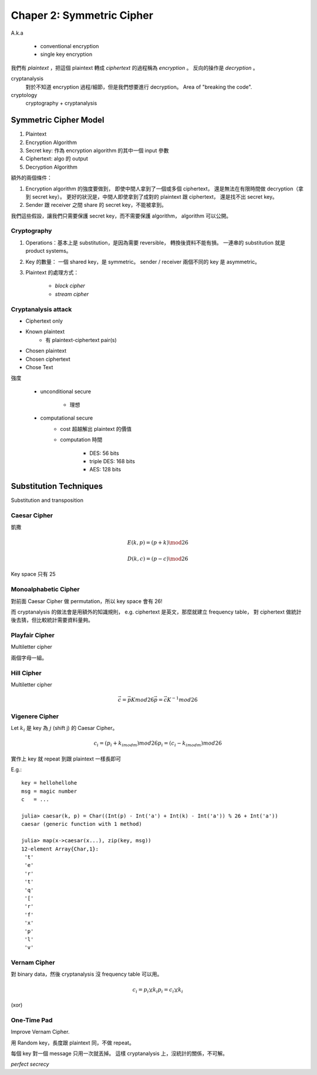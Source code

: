 Chaper 2: Symmetric Cipher
===============================================================================

A.k.a

    - conventional encryption

    - single key encryption


我們有 `plaintext` ，把這個 plaintext 轉成 `ciphertext` 的過程稱為
`encryption` 。
反向的操作是 `decryption` 。

cryptanalysis
    對於不知道 encryption 過程/細節，但是我們想要進行 decryption。
    Area of "breaking the code".

cryptology
    cryptography + cryptanalysis


Symmetric Cipher Model
----------------------------------------------------------------------

#. Plaintext

#. Encryption Algorithm

#. Secret key: 作為 encryption algorithm 的其中一個 input 參數

#. Ciphertext: algo 的 output

#. Decryption Algorithm

額外的兩個條件：

#. Encryption algorithm 的強度要做到，
   即使中間人拿到了一個或多個 ciphertext，
   還是無法在有限時間做 decryption（拿到 secret key）。
   更好的狀況是，中間人即使拿到了成對的 plaintext 跟 ciphertext，
   還是找不出 secret key。

#. Sender 跟 receiver 之間 share 的 secret key，不能被拿到。

我們這些假設，讓我們只需要保護 secret key，而不需要保護 algorithm，
algorithm 可以公開。


Cryptography
++++++++++++++++++++++++++++++++++++++++++++++++++++++++++++

#. Operations：基本上是 substitution，是因為需要 reversible，
   轉換後資料不能有損。
   一連串的 substitution 就是 product systems。

#. Key 的數量：
   一個 shared key，是 symmetric。
   sender / receiver 兩個不同的 key 是 asymmetric。

#. Plaintext 的處理方式：

    - `block cipher`

    - `stream cipher`


Cryptanalysis attack
++++++++++++++++++++++++++++++++++++++++++++++++++++++++++++

- Ciphertext only

- Known plaintext
    - 有 plaintext-ciphertext pair(s)

- Chosen plaintext

- Chosen ciphertext

- Chose Text


強度

    - unconditional secure

        - 理想

    - computational secure
        - cost 超越解出 plaintext 的價值

        - computation 時間

            - DES: 56 bits

            - triple DES: 168 bits

            - AES: 128 bits


Substitution Techniques
----------------------------------------------------------------------

Substitution and transposition


Caesar Cipher
++++++++++++++++++++++++++++++++++++++++++++++++++++++++++++

凱撒

.. math::

    E(k, p) = (p + k) \mod 26

    D(k, c) = (p - c) \mod 26

Key space 只有 25


Monoalphabetic Cipher
++++++++++++++++++++++++++++++++++++++++++++++++++++++++++++

對前面 Caesar Cipher 做 permutation，所以 key space 會有 26!

而 cryptanalysis 的做法會是用額外的知識規則，
e.g. ciphertext 是英文，那麼就建立 frequency table，
對 ciphertext 做統計後去猜，但比較統計需要資料量夠。


Playfair Cipher
++++++++++++++++++++++++++++++++++++++++++++++++++++++++++++

Multiletter cipher

兩個字母一組。


Hill Cipher
++++++++++++++++++++++++++++++++++++++++++++++++++++++++++++

Multiletter cipher

.. math::

    \vec{c} = \vec{p} K mod 26
    \vec{p} = \vec{c} K^{-1} mod 26


Vigenere Cipher
++++++++++++++++++++++++++++++++++++++++++++++++++++++++++++

Let :math:`k_i` 是 key 為 :math:`j` (shift j) 的 Caesar Cipher。

.. math::

    c_i = (p_i + k_{i mod m}) mod 26
    p_i = (c_i - k_{i mod m}) mod 26

實作上 key 就 repeat 到跟 plaintext 一樣長即可

E.g.::

    key = hellohellohe
    msg = magic number
    c   = ...

    julia> caesar(k, p) = Char((Int(p) - Int('a') + Int(k) - Int('a')) % 26 + Int('a'))
    caesar (generic function with 1 method)

    julia> map(x->caesar(x...), zip(key, msg))
    12-element Array{Char,1}:
     't'
     'e'
     'r'
     't'
     'q'
     '['
     'r'
     'f'
     'x'
     'p'
     'l'
     'v'


Vernam Cipher
++++++++++++++++++++++++++++++++++++++++++++++++++++++++++++

對 binary data，然後 cryptanalysis 沒 frequency table 可以用。

.. math::

    c_i = p_i ⊻ k_i
    p_i = c_i ⊻ k_i

(xor)


One-Time Pad
++++++++++++++++++++++++++++++++++++++++++++++++++++++++++++

Improve Vernam Cipher.

用 Random key，長度跟 plaintext 同，不做 repeat。

每個 key 對一個 message 只用一次就丟掉。
這樣 cryptanalysis 上，沒統計的關係，不可解。

*perfect secrecy*
